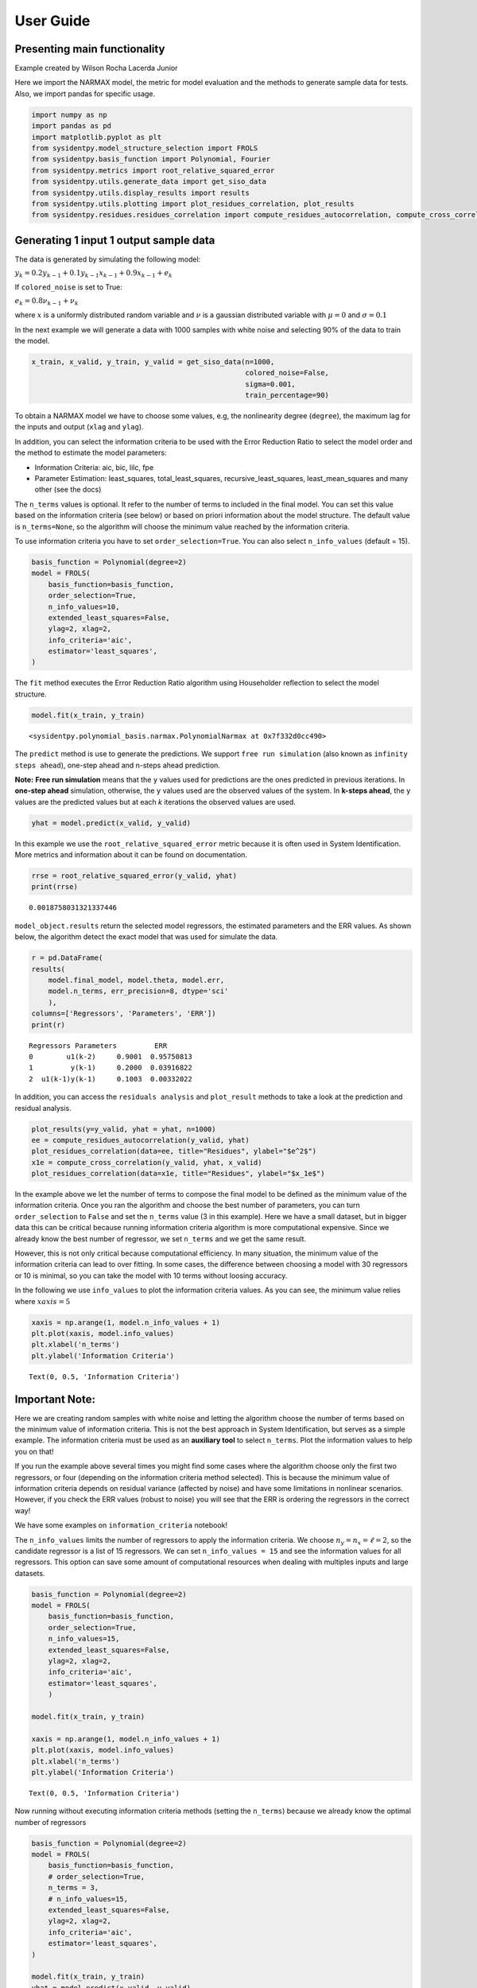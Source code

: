 User Guide
==========

Presenting main functionality
-----------------------------

Example created by Wilson Rocha Lacerda Junior

Here we import the NARMAX model, the metric for model evaluation and the
methods to generate sample data for tests. Also, we import pandas for
specific usage.

.. code:: ipython3

    import numpy as np
    import pandas as pd
    import matplotlib.pyplot as plt
    from sysidentpy.model_structure_selection import FROLS
    from sysidentpy.basis_function import Polynomial, Fourier
    from sysidentpy.metrics import root_relative_squared_error
    from sysidentpy.utils.generate_data import get_siso_data
    from sysidentpy.utils.display_results import results
    from sysidentpy.utils.plotting import plot_residues_correlation, plot_results
    from sysidentpy.residues.residues_correlation import compute_residues_autocorrelation, compute_cross_correlation


Generating 1 input 1 output sample data
---------------------------------------

The data is generated by simulating the following model:

:math:`y_k = 0.2y_{k-1} + 0.1y_{k-1}x_{k-1} + 0.9x_{k-1} + e_{k}`

If ``colored_noise`` is set to True:

:math:`e_{k} = 0.8\nu_{k-1} + \nu_{k}`

where :math:`x` is a uniformly distributed random variable and
:math:`\nu` is a gaussian distributed variable with :math:`\mu=0` and
:math:`\sigma=0.1`

In the next example we will generate a data with 1000 samples with white
noise and selecting 90% of the data to train the model.

.. code:: ipython3

    x_train, x_valid, y_train, y_valid = get_siso_data(n=1000,
                                                       colored_noise=False,
                                                       sigma=0.001,
                                                       train_percentage=90)

To obtain a NARMAX model we have to choose some values, e.g, the nonlinearity degree (``degree``), the maximum lag for the inputs and output (``xlag`` and ``ylag``).

In addition, you can select the information criteria to be used with the Error Reduction Ratio to select the model order and the method to estimate the model parameters:

-  Information Criteria: aic, bic, lilc, fpe
-  Parameter Estimation: least_squares, total_least_squares,
   recursive_least_squares, least_mean_squares and many other (see the
   docs)

The ``n_terms`` values is optional. It refer to the number of terms to
included in the final model. You can set this value based on the
information criteria (see below) or based on priori information about
the model structure. The default value is ``n_terms=None``, so the
algorithm will choose the minimum value reached by the information
criteria.

To use information criteria you have to set ``order_selection=True``. You
can also select ``n_info_values`` (default = 15).

.. code:: ipython3

    basis_function = Polynomial(degree=2)
    model = FROLS(
        basis_function=basis_function,
        order_selection=True,
        n_info_values=10,
        extended_least_squares=False,
        ylag=2, xlag=2,
        info_criteria='aic',
        estimator='least_squares',
    )

The ``fit`` method executes the Error Reduction Ratio algorithm using Householder reflection to select the model structure.

.. code:: ipython3

    model.fit(x_train, y_train)




.. parsed-literal::

    <sysidentpy.polynomial_basis.narmax.PolynomialNarmax at 0x7f332d0cc490>



The ``predict`` method is use to generate the predictions. We support ``free run simulation`` (also known as ``infinity steps ahead``), one-step ahead and n-steps ahead prediction.

**Note:** **Free run simulation** means that the ``y`` values used for predictions are the ones predicted in previous iterations. In **one-step ahead** simulation, otherwise, the ``y`` values used are the observed values of the system. In **k-steps ahead**, the ``y`` values are the predicted values but at each *k* iterations the observed values are used.

.. code:: ipython3

    yhat = model.predict(x_valid, y_valid)

In this example we use the ``root_relative_squared_error`` metric because it is often used in System Identification. More metrics and information about it can be found on documentation.

.. code:: ipython3

    rrse = root_relative_squared_error(y_valid, yhat)
    print(rrse)



.. parsed-literal::

    0.0018758031321337446


``model_object.results`` return the selected model regressors, the estimated parameters and the ERR values. As shown below, the algorithm detect the exact model that was used for simulate the data.

.. code:: ipython3

    r = pd.DataFrame(
    results(
        model.final_model, model.theta, model.err,
        model.n_terms, err_precision=8, dtype='sci'
        ),
    columns=['Regressors', 'Parameters', 'ERR'])
    print(r)


.. parsed-literal::

    Regressors Parameters         ERR
    0        u1(k-2)     0.9001  0.95750813
    1         y(k-1)     0.2000  0.03916822
    2  u1(k-1)y(k-1)     0.1003  0.00332022


In addition, you can access the ``residuals analysis`` and ``plot_result`` methods to take a look at the prediction and residual analysis.

.. code:: ipython3

    plot_results(y=y_valid, yhat = yhat, n=1000)
    ee = compute_residues_autocorrelation(y_valid, yhat)
    plot_residues_correlation(data=ee, title="Residues", ylabel="$e^2$")
    x1e = compute_cross_correlation(y_valid, yhat, x_valid)
    plot_residues_correlation(data=x1e, title="Residues", ylabel="$x_1e$")




.. image:: output_16_0.svg
.. image:: output_16_1.svg
.. image:: output_16_2.svg


In the example above we let the number of terms to compose the final model to be defined as the minimum value of the information criteria. Once you ran the algorithm and choose the best number of parameters, you can turn ``order_selection`` to ``False`` and set the ``n_terms`` value (3 in this example). Here we have a small dataset, but in bigger data this can be critical because running information criteria algorithm is more computational expensive. Since we already know the best number of regressor, we set ``n_terms`` and we get the same result.

However, this is not only critical because computational efficiency. In many situation, the minimum value of the information criteria can lead to over fitting. In some cases, the difference between choosing a model with 30 regressors or 10 is minimal, so you can take the model with 10 terms without loosing accuracy.

In the following we use ``info_values`` to plot the information criteria values. As you can see, the minimum value relies where :math:`xaxis = 5`

.. code:: ipython3

    xaxis = np.arange(1, model.n_info_values + 1)
    plt.plot(xaxis, model.info_values)
    plt.xlabel('n_terms')
    plt.ylabel('Information Criteria')




.. parsed-literal::

    Text(0, 0.5, 'Information Criteria')




.. image:: output_18_1.svg


Important Note:
---------------

Here we are creating random samples with white noise and letting the algorithm choose the number of terms based on the minimum value of information criteria. This is not the best approach in System Identification, but serves as a simple example. The information criteria must be used as an **auxiliary tool** to select ``n_terms``. Plot the information values to help you on that!

If you run the example above several times you might find some cases where the algorithm choose only the first two regressors, or four (depending on the information criteria method selected). This is because the minimum value of information criteria depends on residual variance (affected by noise) and have some limitations in nonlinear scenarios. However, if you check the ERR values (robust to noise) you will see that the ERR is ordering the regressors in the correct way!

We have some examples on ``information_criteria`` notebook!

The ``n_info_values`` limits the number of regressors to apply the information criteria. We choose :math:`n_y = n_x = \ell = 2`, so the candidate regressor is a list of 15 regressors. We can set ``n_info_values = 15`` and see the information values for all regressors. This option can save some amount of computational resources when dealing with multiples inputs and large datasets.

.. code:: ipython3

    basis_function = Polynomial(degree=2)
    model = FROLS(
        basis_function=basis_function,
        order_selection=True,
        n_info_values=15,
        extended_least_squares=False,
        ylag=2, xlag=2,
        info_criteria='aic',
        estimator='least_squares',
        )

    model.fit(x_train, y_train)

    xaxis = np.arange(1, model.n_info_values + 1)
    plt.plot(xaxis, model.info_values)
    plt.xlabel('n_terms')
    plt.ylabel('Information Criteria')




.. parsed-literal::

    Text(0, 0.5, 'Information Criteria')




.. image:: output_21_1.svg


Now running without executing information criteria methods (setting the ``n_terms``) because we already know the optimal number of regressors

.. code:: ipython3

    basis_function = Polynomial(degree=2)
    model = FROLS(
        basis_function=basis_function,
        # order_selection=True,
        n_terms = 3,
        # n_info_values=15,
        extended_least_squares=False,
        ylag=2, xlag=2,
        info_criteria='aic',
        estimator='least_squares',
    )

    model.fit(x_train, y_train)
    yhat = model.predict(x_valid, y_valid)
    rrse = root_relative_squared_error(y_valid, yhat)
    print('rrse: ', rrse)

    r = pd.DataFrame(
    results(
        model.final_model, model.theta, model.err,
        model.n_terms, err_precision=8, dtype='sci'
        ),
    columns=['Regressors', 'Parameters', 'ERR'])
    print(r)


.. parsed-literal::

    rrse:  0.0018758031321337446

           Regressors Parameters         ERR
    0        u1(k-2)     0.9001  0.95750813
    1         y(k-1)     0.2000  0.03916822
    2  u1(k-1)y(k-1)     0.1003  0.00332022


You can access some extra information like the list of all candidate regressors

.. code:: ipython3

    # for now the list is returned as a codification. Here, $0$ is the constant term, $[1001]=y{k-1}, [100n]=y_{k-n}, [200n] = x1_{k-n}, [300n]=x2_{k-n}$ and so on
    model.regressor_code  # list of all possible regressors given non_degree, n_y and n_x values




.. parsed-literal::

    array([[   0,    0],
           [1001,    0],
           [1002,    0],
           [2001,    0],
           [2002,    0],
           [1001, 1001],
           [1002, 1001],
           [2001, 1001],
           [2002, 1001],
           [1002, 1002],
           [2001, 1002],
           [2002, 1002],
           [2001, 2001],
           [2002, 2001],
           [2002, 2002]])



.. code:: ipython3

    print(model.err, '\n\n')  # err values for the selected terms
    print(model.theta)  # estimated parameters for the final model structure


.. parsed-literal::

    [0.95750813 0.03916822 0.00332022 0.         0.         0.
     0.         0.         0.         0.         0.         0.
     0.         0.         0.        ]


    [[0.90008672]
     [0.19998879]
     [0.10026928]]
